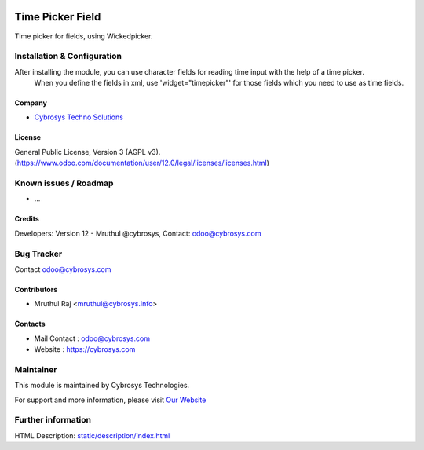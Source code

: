 .. image:: https://img.shields.io/badge/licence-AGPL--3-blue.svg
    :target: http://www.gnu.org/licenses/agpl-3.0-standalone.html
    :alt: License: AGPL-3

=================
Time Picker Field
=================

Time picker for fields, using Wickedpicker.

Installation & Configuration
============================

After installing the module, you can use character fields for reading time input with the help of a time picker.
 When you define the fields in xml, use 'widget="timepicker"' for those fields which you need to use as time fields.

Company
-------
* `Cybrosys Techno Solutions <https://cybrosys.com/>`__

License
-------
General Public License, Version 3 (AGPL v3).
(https://www.odoo.com/documentation/user/12.0/legal/licenses/licenses.html)

Known issues / Roadmap
======================

* ...

Credits
-------
Developers: Version 12 - Mruthul @cybrosys,
Contact: odoo@cybrosys.com


Bug Tracker
===========

Contact odoo@cybrosys.com


Contributors
------------

* Mruthul Raj <mruthul@cybrosys.info>

Contacts
--------
* Mail Contact : odoo@cybrosys.com
* Website : https://cybrosys.com


Maintainer
==========
.. image:: https://cybrosys.com/images/logo.png
   :target: https://cybrosys.com

This module is maintained by Cybrosys Technologies.

For support and more information, please visit `Our Website <https://cybrosys.com/>`__

Further information
===================
HTML Description: `<static/description/index.html>`__